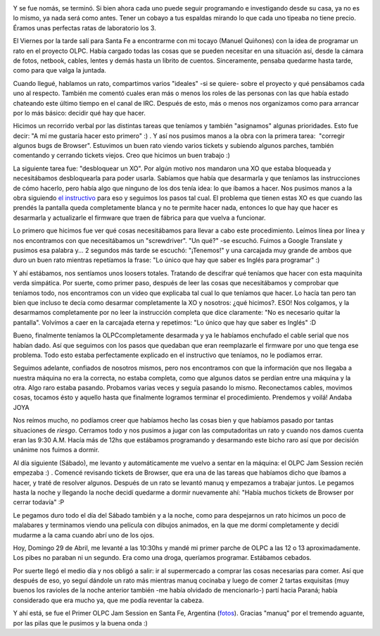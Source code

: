 .. link:
.. description:
.. tags: olpc, proyectos, python, software libre, sugar
.. date: 2012/04/30 12:12:28
.. title: Primer OLPC Jam Session en Santa Fe, Argentina
.. slug: primer-olpc-jam-session-en-santa-fe-argentina

|image0|

Y se fue nomás, se terminó. Si bien ahora cada uno puede seguir
programando e investigando desde su casa, ya no es lo mismo, ya nada
será como antes. Tener un cobayo a tus espaldas mirando lo que cada uno
tipeaba no tiene precio. Éramos unas perfectas ratas de laboratorio los
3.

El Viernes por la tarde salí para Santa Fe a encontrarme con mi tocayo
(Manuel Quiñones) con la idea de programar un rato en el proyecto OLPC.
Había cargado todas las cosas que se pueden necesitar en una situación
así, desde la cámara de fotos, netbook, cables, lentes y demás hasta un
librito de cuentos. Sinceramente, pensaba quedarme hasta tarde, como
para que valga la juntada.

Cuando llegué, hablamos un rato, compartimos varios "ideales" -si se
quiere- sobre el proyecto y qué pensábamos cada uno al respecto. También
me comentó cuales eran más o menos los roles de las personas con las que
había estado chateando este último tiempo en el canal de IRC. Después de
esto, más o menos nos organizamos como para arrancar por lo más básico:
decidir qué hay que hacer.

Hicimos un recorrido verbal por las distintas tareas que teníamos y
también "asignamos" algunas prioridades. Esto fue decir: "A mí me
gustaría hacer esto primero" :) . Y así nos pusimos manos a la obra con
la primera tarea:  "corregir algunos bugs de Browser". Estuvimos un buen
rato viendo varios tickets y subiendo algunos parches, también
comentando y cerrando tickets viejos. Creo que hicimos un buen trabajo
:)

La siguiente tarea fue: "desbloquear un XO". Por algún motivo nos
mandaron una XO que estaba bloqueada y necesitábamos desbloquearla para
poder usarla. Sabíamos que había que desarmarla y que teníamos las
instrucciones de cómo hacerlo, pero había algo que ninguno de los dos
tenía idea: lo que íbamos a hacer. Nos pusimos manos a la obra siguiendo
`el instructivo <http://wiki.laptop.org/go/XO_1.75_11089_Fix>`__ para
eso y seguimos los pasos tal cual. El problema que tienen estas XO es
que cuando las prendés la pantalla queda completamente blanca y no te
permite hacer nada, entonces lo que hay que hacer es desarmarla y
actualizarle el firmware que traen de fábrica para que vuelva a
funcionar.

Lo primero que hicimos fue ver qué cosas necesitábamos para llevar a
cabo este procedimiento. Leímos línea por línea y nos encontramos con
que necesitábamos un "screwdriver". "Un qué?" -se escuchó. Fuimos a
Google Translate y pusimos esa palabra y... 2 segundos más tarde se
escuchó: "¡Tenemos!" y una carcajada muy grande de ambos que duro un
buen rato mientras repetíamos la frase: "Lo único que hay que saber es
Inglés para programar" :)

Y ahí estábamos, nos sentíamos unos loosers totales. Tratando de
descifrar qué teníamos que hacer con esta maquinita verda simpática. Por
suerte, como primer paso, después de leer las cosas que necesitábamos y
comprobar que teníamos todo, nos encontramos con un video que explicaba
tal cual lo que teníamos que hacer. Lo hacía tan pero tan bien que
incluso te decía como desarmar completamente la XO y nosotros: ¿qué
hicimos?. ESO! Nos colgamos, y la desarmamos completamente por no leer
la instrucción completa que dice claramente: "No es necesario quitar la
pantalla". Volvímos a caer en la carcajada eterna y repetimos: "Lo único
que hay que saber es Inglés" :D

Bueno, finalmente teníamos la OLPCcompletamente desarmada y ya le
habíamos enchufado el cable serial que nos habían dado. Así que seguimos
con los pasos que quedaban que eran reemplazarle el firmware por uno que
tenga ese problema. Todo esto estaba perfectamente explicado en el
instructivo que teníamos, no le podíamos errar.

Seguimos adelante, confiados de nosotros mismos, pero nos encontramos
con que la información que nos llegaba a nuestra máquina no era la
correcta, no estaba completa, como que algunos datos se perdían entre
una máquina y la otra. Algo raro estaba pasando. Probamos varias veces y
seguía pasando lo mismo. Reconectamos cables, movimos cosas, tocamos
ésto y aquello hasta que finalmente logramos terminar el procedimiento.
Prendemos y voilá! Andaba JOYA

Nos reímos mucho, no podíamos creer que habíamos hecho las cosas bien y
que habíamos pasado por tantas situaciones de *riesgo*. Cerramos todo y
nos pusimos a jugar con las computadoritas un rato y cuando nos damos
cuenta eran las 9:30 A.M. Hacía más de 12hs que estábamos programando y
desarmando este bicho raro así que por decisión unánime nos fuimos a
dormir.

Al día siguiente (Sábado), me levanto y automáticamente me vuelvo a
sentar en la máquina: el OLPC Jam Session recién empezaba :) . Comencé
revisando tickets de Browser, que era una de las tareas que habíamos
dicho que íbamos a hacer, y traté de resolver algunos. Después de un
rato se levantó manuq y empezamos a trabajar juntos. Le pegamos hasta la
noche y llegando la noche decidí quedarme a dormir nuevamente ahí:
"Había muchos tickets de Browser por cerrar todavía" :P

Le pegamos duro todo el día del Sábado también y a la noche, como para
despejarnos un rato hicimos un poco de malabares y terminamos viendo una
película con dibujos animados, en la que me dormí completamente y decidí
mudarme a la cama cuando abrí uno de los ojos.

Hoy, Domingo 29 de Abril, me levanté a las 10:30hs y mandé mi primer
parche de OLPC a las 12 o 13 aproximadamente. Los pibes no paraban ni un
segundo. Era como una droga, queríamos programar. Estábamos cebados.

Por suerte llegó el medio día y nos obligó a salir: ir al supermercado a
comprar las cosas necesarias para comer. Así que después de eso, yo
seguí dándole un rato más mientras manuq cocinaba y luego de comer 2
tartas exquisitas (muy buenos los ravioles de la noche anterior también
-me había olvidado de mencionarlo-) partí hacia Paraná; había
considerado que era mucho ya, que me podía reventar la cabeza.

Y ahí está, se fue el Primer OLPC Jam Session en Santa Fe, Argentina
(`fotos <http://www.flickr.com/photos/20667659@N03/sets/72157629929294073/>`__).
Gracias "manuq" por el tremendo aguante, por las pilas que le pusimos y
la buena onda :)

.. |image0| image:: http://humitos.files.wordpress.com/2012/04/dsc_2468.jpg
   :target: http://humitos.files.wordpress.com/2012/04/dsc_2468.jpg
